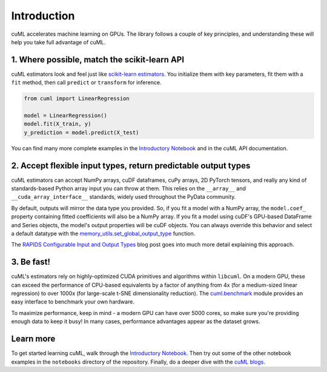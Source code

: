 Introduction
============

cuML accelerates machine learning on GPUs. The library follows a
couple of key principles, and understanding these will help you take
full advantage of cuML.


1. Where possible, match the scikit-learn API
---------------------------------------------

cuML estimators look and feel just like `scikit-learn estimators
<https://scikit-learn.org/stable/developers/develop.html>`_. You
initialize them with key parameters, fit them with a ``fit`` method,
then call ``predict`` or ``transform`` for inference.


.. code-block:: python

   from cuml import LinearRegression

   model = LinearRegression()
   model.fit(X_train, y)
   y_prediction = model.predict(X_test)

You can find many more complete examples in the `Introductory Notebook
<estimator_intro.ipynb>`_ and in the cuML API documentation.

2. Accept flexible input types, return predictable output types
---------------------------------------------------------------

cuML estimators can accept NumPy arrays, cuDF dataframes, cuPy arrays,
2D PyTorch tensors, and really any kind of standards-based Python
array input you can throw at them. This relies on the ``__array__``
and ``__cuda_array_interface__`` standards, widely used throughout the
PyData community.

By default, outputs will mirror the data type you provided. So, if you
fit a model with a NumPy array, the ``model.coef_`` property
containing fitted coefficients will also be a NumPy array. If you fit
a model using cuDF's GPU-based DataFrame and Series objects, the
model's output properties will be cuDF objects. You can always
override this behavior and select a default datatype with the
`memory_utils.set_global_output_type
<https://docs.rapids.ai/api/cuml/nightly/api.html#datatype-configuration>`_
function.

The `RAPIDS Configurable Input and Output Types
<https://medium.com/@dantegd/e719d72c135b>`_ blog post goes into much
more detail explaining this approach.

3. Be fast!
-----------

cuML's estimators rely on highly-optimized CUDA primitives and
algorithms within ``libcuml``. On a modern GPU, these can exceed the
performance of CPU-based equivalents by a factor of anything from 4x
(for a medium-sized linear regression) to over 1000x (for large-scale
t-SNE dimensionality reduction). The `cuml.benchmark
<https://docs.rapids.ai/api/cuml/nightly/api.html#benchmarking>`_ module
provides an easy interface to benchmark your own hardware.

To maximize performance, keep in mind - a modern GPU can have over
5000 cores, so make sure you're providing enough data to keep it busy!
In many cases, performance advantages appear as the dataset grows.


Learn more
----------

To get started learning cuML, walk through the `Introductory Notebook
<estimator_intro.ipynb>`_. Then try out some of the other notebook
examples in the ``notebooks`` directory of the repository. Finally, do
a deeper dive with the `cuML blogs <cuml_blogs.rst>`_.
